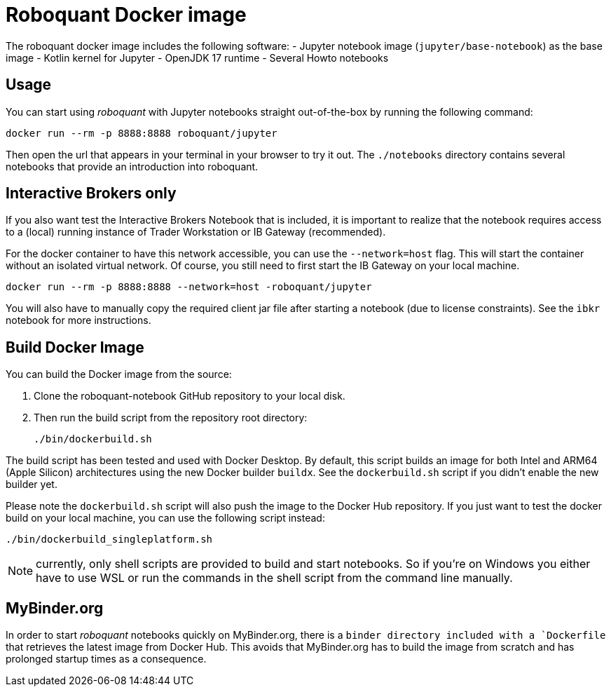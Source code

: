= Roboquant Docker image

The roboquant docker image includes the following software:
- Jupyter notebook image (`jupyter/base-notebook`) as the base image
- Kotlin kernel for Jupyter
- OpenJDK 17 runtime
- Several Howto notebooks

== Usage
You can start using _roboquant_ with Jupyter notebooks straight out-of-the-box by running the following command:

[source,shell]
----
docker run --rm -p 8888:8888 roboquant/jupyter
----

Then open the url that appears in your terminal in your browser to try it out. The `./notebooks` directory contains several notebooks that provide an introduction into roboquant.


== Interactive Brokers only
If you also want test the Interactive Brokers Notebook that is included, it is important to realize that the notebook requires access to a (local) running instance of Trader Workstation or IB Gateway (recommended).

For the docker container to have this network accessible, you can use the `--network=host` flag. This will start the container without an isolated virtual network. Of course, you still need to first start the IB Gateway on your local machine.

[source,shell]
----
docker run --rm -p 8888:8888 --network=host -roboquant/jupyter
----

You will also have to manually copy the required client jar file after starting a notebook (due to license constraints). See the `ibkr` notebook for more instructions.

== Build Docker Image
You can build the Docker image from the source:

. Clone the roboquant-notebook GitHub repository to your local disk.
. Then run the build script from the repository root directory:
+
[source,shell]
----
./bin/dockerbuild.sh
----

The build script has been tested and used with Docker Desktop. By default, this script builds an image for both Intel and ARM64 (Apple Silicon) architectures using the new Docker builder `buildx`. See the `dockerbuild.sh` script if you didn't enable the new builder yet.

Please note the `dockerbuild.sh` script will also push the image to the Docker Hub repository. If you just want to test the docker build on your local machine, you can use the following script instead:

[source,shell]
----
./bin/dockerbuild_singleplatform.sh
----

NOTE: currently, only shell scripts are provided to build and start notebooks. So if you're on Windows you either have to use WSL or run the commands in the shell script from the command line manually.

== MyBinder.org
In order to start _roboquant_ notebooks quickly on MyBinder.org, there is a `binder directory included with a `Dockerfile` that retrieves the latest image from Docker Hub. This avoids that MyBinder.org has to build the image from scratch and has prolonged startup times as a consequence.